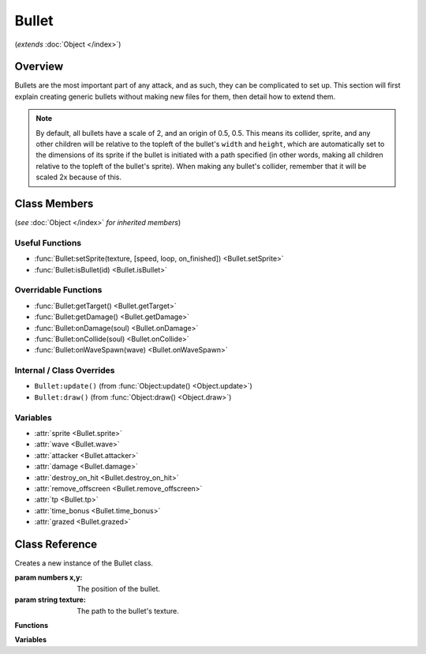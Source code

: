 Bullet
======
(*extends* :doc:`Object </index>`)

Overview
--------

Bullets are the most important part of any attack, and as such, they can be
complicated to set up. This section will first explain creating generic bullets
without making new files for them, then detail how to extend them.

.. note::

    By default, all bullets have a scale of 2, and an origin of 0.5, 0.5. This means
    its collider, sprite, and any other children will be relative to the topleft
    of the bullet's ``width`` and ``height``, which are automatically set to the dimensions
    of its sprite if the bullet is initiated with a path specified (in other words,
    making all children relative to the topleft of the bullet's sprite). When making
    any bullet's collider, remember that it will be scaled 2x because of this.

Class Members
-------------
(*see* :doc:`Object </index>` *for inherited members*)

Useful Functions
^^^^^^^^^^^^^^^^
- :func:`Bullet:setSprite(texture, [speed, loop, on_finished]) <Bullet.setSprite>`
- :func:`Bullet:isBullet(id) <Bullet.isBullet>`

Overridable Functions
^^^^^^^^^^^^^^^^^^^^^
- :func:`Bullet:getTarget() <Bullet.getTarget>`
- :func:`Bullet:getDamage() <Bullet.getDamage>`
- :func:`Bullet:onDamage(soul) <Bullet.onDamage>`
- :func:`Bullet:onCollide(soul) <Bullet.onCollide>`
- :func:`Bullet:onWaveSpawn(wave) <Bullet.onWaveSpawn>`

Internal / Class Overrides
^^^^^^^^^^^^^^^^^^^^^^^^^^
- ``Bullet:update()`` (from :func:`Object:update() <Object.update>`)
- ``Bullet:draw()``   (from :func:`Object:draw() <Object.draw>`)

Variables
^^^^^^^^^
- :attr:`sprite <Bullet.sprite>`
- :attr:`wave <Bullet.wave>`
- :attr:`attacker <Bullet.attacker>`
- :attr:`damage <Bullet.damage>`
- :attr:`destroy_on_hit <Bullet.destroy_on_hit>`
- :attr:`remove_offscreen <Bullet.remove_offscreen>`
- :attr:`tp <Bullet.tp>`
- :attr:`time_bonus <Bullet.time_bonus>`
- :attr:`grazed <Bullet.grazed>`

Class Reference
------------------
.. class:: Bullet(x, y, texture)

    Creates a new instance of the Bullet class.

    :param numbers x,y: The position of the bullet.
    :param string texture: The path to the bullet's texture.

    **Functions**

    .. method:: setSprite(texture, [speed, loop, on_finished])

        Sets the :attr:`sprite <Bullet.sprite>` of the bullet to the specified path, and changes the bullet's ``width`` and ``height`` variables to the dimensions of the sprite. ``speed``, ``loop``, and ``on_finished`` will be passed into the sprite's ``play()`` function.

        :param string texture: The path to the bullet's texture.
        :param number speed: The animation delay between frames.
        :param boolean loop: Whether the animation should loop.
        :param function on_finished: A function to call when the animation finishes.

    .. method:: isBullet(id)

        :param number id: The id of the bullet.
        :returns: Whether the bullet is the bullet with the specified ID, or extends it.
        :rtype: boolean
    
    .. method:: getTarget()

        :returns: The target of the :attr:`attacker <Bullet.attacker>` (if any), or ``ANY``.
        :rtype: string or :class:`PartyBattler`
    
    .. method:: getDamage()

        :returns: The :attr:`damage <Bullet.damage>` of the bullet. If :attr:`damage <Bullet.damage>` is ``nil``, will calculate damage based on the enemy's attack.
        :rtype: number

    .. method:: onDamage(soul)

        Called when the player collides with the bullet without invincibility frames. By default, damages the player and sets their invincibility frames.

        :param :class:`Soul` soul: The :class:`Soul` that the bullet collided with.
    
    .. method:: onCollide(soul)

        Called when the player collides with the bullet, regardless of invincibility frames. By default, calls :func:`Bullet:onDamage(soul) <Bullet.onDamage>` if the player does not have active invincibility frames, and removes the bullet if :attr:`destroy_on_hit` is true.

        :param :class:`Soul` soul: The :class:`Soul` that the bullet collided with.

    .. method:: onWaveSpawn(wave)

        Called when the bullet is spawned by a wave, via :func:`Wave:spawnBullet`. By default, does nothing.

        :param :class:`Wave` wave: The wave that spawned the bullet.

    **Variables**

    .. attribute:: sprite

        The sprite of the bullet, set by :func:`Bullet:setSprite <Bullet.setSprite>`.

        :type: :class:`Sprite`

    .. attribute:: wave

        A reference to the current Wave class that is active. Gets defined after ``init()``, but only if spawned through :func:`Wave:spawnBullet`; otherwise, it is never defined.

        :type: :class:`Wave`

    .. attribute:: attacker

        A reference to the enemy associated with the bullet. Gets defined after ``init()``, but only if spawned through :func:`Wave:spawnBullet`; otherwise, it is never defined.

        :type: :class:`EnemyBattler`

    .. attribute:: damage

        Amount of damage the bullet does. If not provided, the game will calculate damage based on the enemy's attack.

        :type: number

    .. attribute:: destroy_on_hit

        Whether the bullet will be removed when it collides with the player. ``true`` by default.

        :type: boolean

    .. attribute:: remove_offscreen

        Whether the bullet will be removed when it goes offscreen. ``true`` by default.

        :type: boolean

    .. attribute:: tp

        The amount of TP (in percentage) the player gains from grazing the bullet. Defaults to 1.6 (1/10th of a defend).

        :type: number

    .. attribute:: time_bonus

        The number of frames, based on 30fps, that the wave's length will be reduced by when grazing the bullet. Apparently this is a mechanic in Deltarune.

        :type: number

    .. attribute:: grazed

        *(Internal)* Whether the bullet has already been grazed. (reduces graze rewards)

        :type: boolean